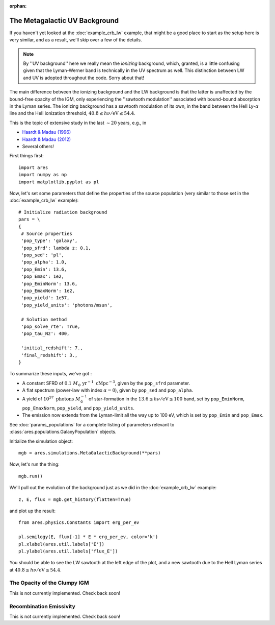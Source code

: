:orphan:

The Metagalactic UV Background
==============================
If you haven't yet looked at the :doc:`example_crb_lw` example, that might be a good place to start as the setup here is very similar, and as a result, we'll skip over a few of the details. 

.. note :: By ''UV background'' here we really mean the *ionizing* background,  
    which, granted, is a little confusing given that the Lyman-Werner band is 
    technically in the UV spectrum as well. This distinction between LW and UV      
    is adopted throughout the code. Sorry about that!
    
The main difference between the ionizing background and the LW background is that the latter is unaffected by the bound-free opacity of the IGM, only experiencing the ''sawtooth modulation'' associated with bound-bound absorption in the Lyman series. The ionizing background has a sawtooth modulation of its own, in the band between the HeII Ly-:math:`\alpha` line and the HeII ionization threshold, :math:`40.8 \leq h\nu / \mathrm{eV} \leq 54.4`.

This is the topic of extensive study in the last :math:`\sim 20` years, e.g., in

* `Haardt & Madau (1996) <http://adsabs.harvard.edu/abs/1996ApJ...461...20H>`_
* `Haardt & Madau (2012) <http://adsabs.harvard.edu/abs/2012ApJ...746..125H>`_
* Several others!

First things first:

::

    import ares
    import numpy as np
    import matplotlib.pyplot as pl

Now, let's set some parameters that define the properties of the source population (very similar to those set in the :doc:`example_crb_lw` example):


::

    # Initialize radiation background
    pars = \
    {
     # Source properties
     'pop_type': 'galaxy',
     'pop_sfrd': lambda z: 0.1,
     'pop_sed': 'pl',
     'pop_alpha': 1.0,
     'pop_Emin': 13.6,
     'pop_Emax': 1e2,
     'pop_EminNorm': 13.6,
     'pop_EmaxNorm': 1e2,
     'pop_yield': 1e57,
     'pop_yield_units': 'photons/msun',

     # Solution method
     'pop_solve_rte': True,
     'pop_tau_Nz': 400,
     
     'initial_redshift': 7.,
     'final_redshift': 3.,
    }
    
To summarize these inputs, we've got :

* A constant SFRD of :math:`0.1 \ M_{\odot} \ \mathrm{yr}^{-1} \ \mathrm{cMpc}^{-3}`, given by the ``pop_sfrd`` parameter.
* A flat spectrum (power-law with index :math:`\alpha=0`), given by ``pop_sed`` and ``pop_alpha``.
* A yield of :math:`10^{57} \ \mathrm{photons} \ M_{\odot}^{-1}` of star-formation in the :math:`13.6 \leq h\nu / \mathrm{eV} \leq  100` band, set by ``pop_EminNorm``, ``pop_EmaxNorm``, ``pop_yield``, and ``pop_yield_units``.
* The emission now extends from the Lyman-limit all the way up to 100 eV, which is set by ``pop_Emin`` and ``pop_Emax``.

See :doc:`params_populations` for a complete listing of parameters relevant to :class:`ares.populations.GalaxyPopulation` objects.
    
Initialize the simulation object:

::

    mgb = ares.simulations.MetaGalacticBackground(**pars)

Now, let's run the thing:

::

    mgb.run()

We'll pull out the evolution of the background just as we did in the :doc:`example_crb_lw` example:

::

    z, E, flux = mgb.get_history(flatten=True)

and plot up the result:

::

    from ares.physics.Constants import erg_per_ev

    pl.semilogy(E, flux[-1] * E * erg_per_ev, color='k')
    pl.xlabel(ares.util.labels['E'])
    pl.ylabel(ares.util.labels['flux_E'])
    
You should be able to see the LW sawtooth at the left edge of the plot, and a new sawtooth due to the HeII Lyman series at :math:`40.8 \leq h\nu / \mathrm{eV} \leq 54.4`.

The Opacity of the Clumpy IGM
------------------------------
This is not currently implemented. Check back soon!

    
Recombination Emissivity
------------------------
This is not currently implemented. Check back soon!
    